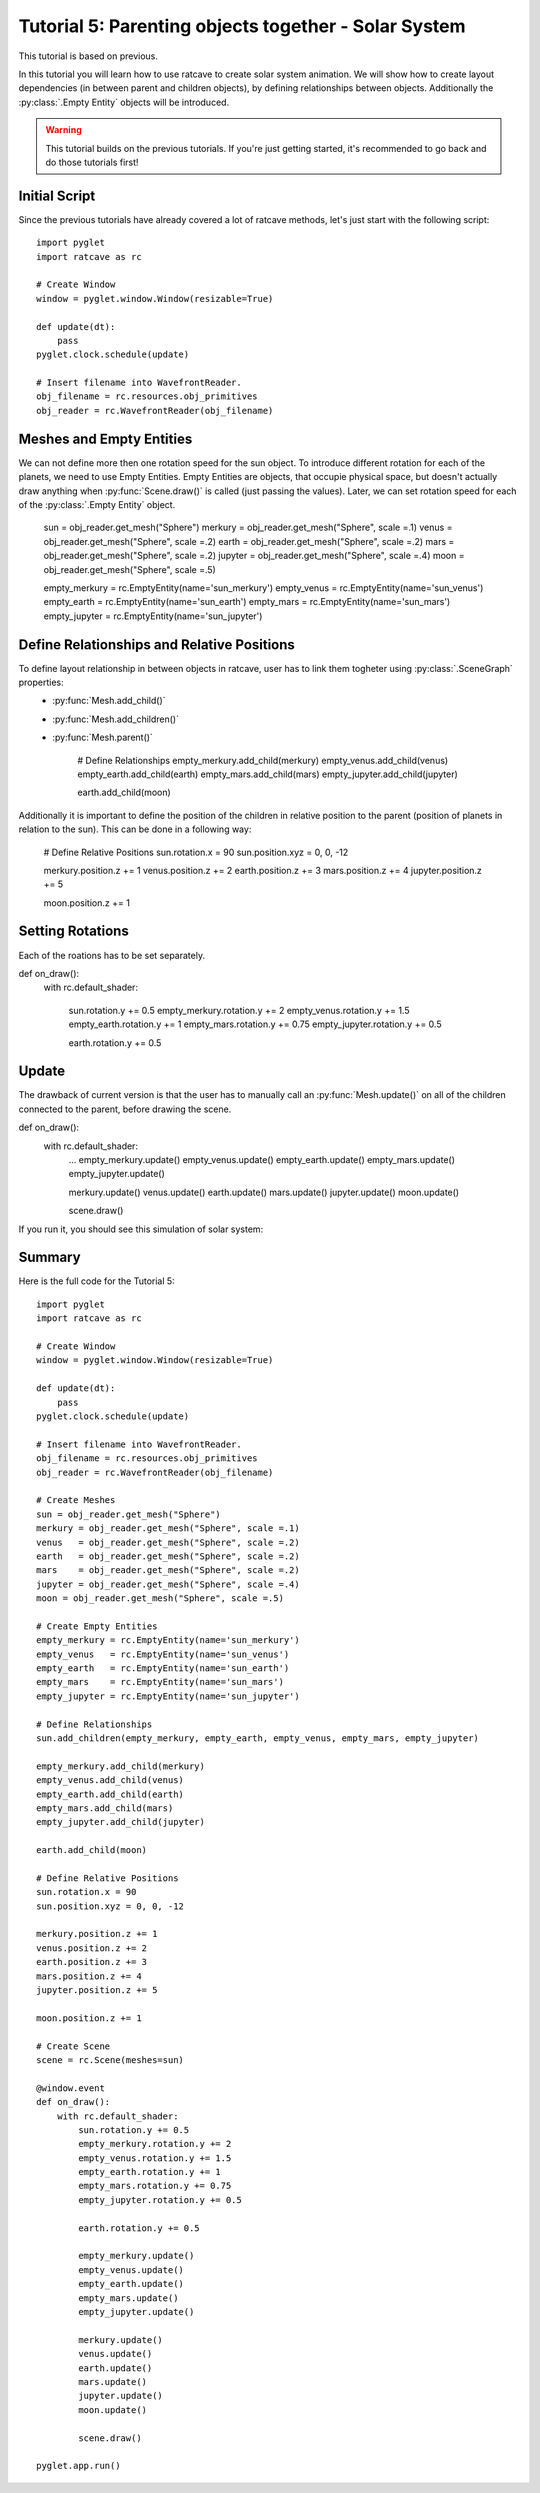 Tutorial 5: Parenting objects together - Solar System
+++++++++++++++++++++++++++++++++++++++++++++++++++++

This tutorial is based on previous.

In this tutorial you will learn how to use ratcave to create solar system animation.
We will show how to create layout dependencies (in between parent and children objects), by defining relationships between objects.
Additionally the :py:class:`.Empty Entity` objects will be introduced.

.. warning:: This tutorial builds on the previous tutorials. If you're just getting started, it's recommended to go back and do those tutorials first!

Initial Script
--------------

Since the previous tutorials have already covered a lot of ratcave methods, let's just start with the following script::

    import pyglet
    import ratcave as rc

    # Create Window
    window = pyglet.window.Window(resizable=True)

    def update(dt):
        pass
    pyglet.clock.schedule(update)

    # Insert filename into WavefrontReader.
    obj_filename = rc.resources.obj_primitives
    obj_reader = rc.WavefrontReader(obj_filename)


Meshes and Empty Entities
-------------------------

We can not define more then one rotation speed for the sun object. To introduce different rotation for each of the planets, we need to use Empty Entities.
Empty Entities are objects, that occupie physical space, but doesn't actually draw anything when :py:func:`Scene.draw()` is called (just passing the values).
Later, we can set rotation speed for each of the :py:class:`.Empty Entity` object.

    sun = obj_reader.get_mesh("Sphere")
    merkury = obj_reader.get_mesh("Sphere", scale =.1)
    venus   = obj_reader.get_mesh("Sphere", scale =.2)
    earth   = obj_reader.get_mesh("Sphere", scale =.2)
    mars    = obj_reader.get_mesh("Sphere", scale =.2)
    jupyter = obj_reader.get_mesh("Sphere", scale =.4)
    moon = obj_reader.get_mesh("Sphere", scale =.5)

    empty_merkury = rc.EmptyEntity(name='sun_merkury')
    empty_venus   = rc.EmptyEntity(name='sun_venus')
    empty_earth   = rc.EmptyEntity(name='sun_earth')
    empty_mars    = rc.EmptyEntity(name='sun_mars')
    empty_jupyter = rc.EmptyEntity(name='sun_jupyter')


Define Relationships and Relative Positions
-------------------------------------------

To define layout relationship in between objects in ratcave, user has to link them togheter using :py:class:`.SceneGraph` properties:
 - :py:func:`Mesh.add_child()`
 - :py:func:`Mesh.add_children()`
 - :py:func:`Mesh.parent()`

    # Define Relationships
    empty_merkury.add_child(merkury)
    empty_venus.add_child(venus)
    empty_earth.add_child(earth)
    empty_mars.add_child(mars)
    empty_jupyter.add_child(jupyter)

    earth.add_child(moon)


Additionally it is important to define the position of the children in relative position to the parent (position of planets in relation to the sun).
This can be done in a following way:

    # Define Relative Positions
    sun.rotation.x = 90
    sun.position.xyz = 0, 0, -12

    merkury.position.z += 1
    venus.position.z += 2
    earth.position.z += 3
    mars.position.z += 4
    jupyter.position.z += 5

    moon.position.z += 1


Setting Rotations
-----------------

Each of the roations has to be set separately.

def on_draw():
    with rc.default_shader:

        sun.rotation.y += 0.5
        empty_merkury.rotation.y += 2
        empty_venus.rotation.y += 1.5
        empty_earth.rotation.y += 1
        empty_mars.rotation.y += 0.75
        empty_jupyter.rotation.y += 0.5

        earth.rotation.y += 0.5

Update
------

The drawback of current version is that the user has to manually call an :py:func:`Mesh.update()` on all of the children connected to the parent, before drawing the scene.

def on_draw():
    with rc.default_shader:
        ...
        empty_merkury.update()
        empty_venus.update()
        empty_earth.update()
        empty_mars.update()
        empty_jupyter.update()

        merkury.update()
        venus.update()
        earth.update()
        mars.update()
        jupyter.update()
        moon.update()

        scene.draw()


If you run it, you should see this simulation of solar system:

.. image:: _static/solar_system.png

Summary
-------

Here is the full code for the Tutorial 5::

    import pyglet
    import ratcave as rc

    # Create Window
    window = pyglet.window.Window(resizable=True)

    def update(dt):
        pass
    pyglet.clock.schedule(update)

    # Insert filename into WavefrontReader.
    obj_filename = rc.resources.obj_primitives
    obj_reader = rc.WavefrontReader(obj_filename)

    # Create Meshes
    sun = obj_reader.get_mesh("Sphere")
    merkury = obj_reader.get_mesh("Sphere", scale =.1)
    venus   = obj_reader.get_mesh("Sphere", scale =.2)
    earth   = obj_reader.get_mesh("Sphere", scale =.2)
    mars    = obj_reader.get_mesh("Sphere", scale =.2)
    jupyter = obj_reader.get_mesh("Sphere", scale =.4)
    moon = obj_reader.get_mesh("Sphere", scale =.5)

    # Create Empty Entities
    empty_merkury = rc.EmptyEntity(name='sun_merkury')
    empty_venus   = rc.EmptyEntity(name='sun_venus')
    empty_earth   = rc.EmptyEntity(name='sun_earth')
    empty_mars    = rc.EmptyEntity(name='sun_mars')
    empty_jupyter = rc.EmptyEntity(name='sun_jupyter')

    # Define Relationships
    sun.add_children(empty_merkury, empty_earth, empty_venus, empty_mars, empty_jupyter)

    empty_merkury.add_child(merkury)
    empty_venus.add_child(venus)
    empty_earth.add_child(earth)
    empty_mars.add_child(mars)
    empty_jupyter.add_child(jupyter)

    earth.add_child(moon)

    # Define Relative Positions
    sun.rotation.x = 90
    sun.position.xyz = 0, 0, -12

    merkury.position.z += 1
    venus.position.z += 2
    earth.position.z += 3
    mars.position.z += 4
    jupyter.position.z += 5

    moon.position.z += 1

    # Create Scene
    scene = rc.Scene(meshes=sun)

    @window.event
    def on_draw():
        with rc.default_shader:
            sun.rotation.y += 0.5
            empty_merkury.rotation.y += 2
            empty_venus.rotation.y += 1.5
            empty_earth.rotation.y += 1
            empty_mars.rotation.y += 0.75
            empty_jupyter.rotation.y += 0.5

            earth.rotation.y += 0.5

            empty_merkury.update()
            empty_venus.update()
            empty_earth.update()
            empty_mars.update()
            empty_jupyter.update()

            merkury.update()
            venus.update()
            earth.update()
            mars.update()
            jupyter.update()
            moon.update()

            scene.draw()

    pyglet.app.run()
